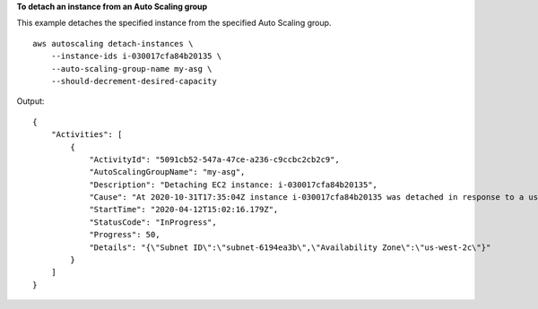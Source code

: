 **To detach an instance from an Auto Scaling group**

This example detaches the specified instance from the specified Auto Scaling group. ::

    aws autoscaling detach-instances \
        --instance-ids i-030017cfa84b20135 \
        --auto-scaling-group-name my-asg \
        --should-decrement-desired-capacity

Output::

    {
        "Activities": [
            {
                "ActivityId": "5091cb52-547a-47ce-a236-c9ccbc2cb2c9",
                "AutoScalingGroupName": "my-asg",
                "Description": "Detaching EC2 instance: i-030017cfa84b20135",
                "Cause": "At 2020-10-31T17:35:04Z instance i-030017cfa84b20135 was detached in response to a user request, shrinking the capacity from 2 to 1.",
                "StartTime": "2020-04-12T15:02:16.179Z",
                "StatusCode": "InProgress",
                "Progress": 50,
                "Details": "{\"Subnet ID\":\"subnet-6194ea3b\",\"Availability Zone\":\"us-west-2c\"}"
            }
        ]
    }